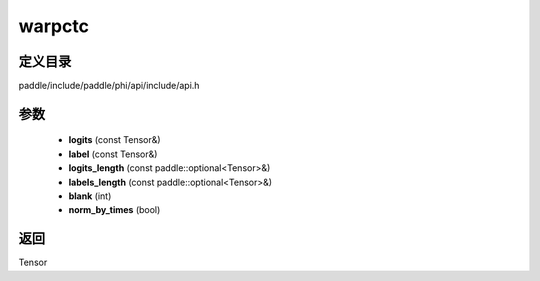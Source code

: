 .. _cn_api_paddle_experimental_warpctc:

warpctc
-------------------------------

.. cpp:function:: Tensor warpctc ( const Tensor & logits , const Tensor & label , const paddle::optional<Tensor> & logits_length , const paddle::optional<Tensor> & labels_length , int blank = 0 , bool norm_by_times = false ) ;


定义目录
:::::::::::::::::::::
paddle/include/paddle/phi/api/include/api.h

参数
:::::::::::::::::::::
	- **logits** (const Tensor&)
	- **label** (const Tensor&)
	- **logits_length** (const paddle::optional<Tensor>&)
	- **labels_length** (const paddle::optional<Tensor>&)
	- **blank** (int)
	- **norm_by_times** (bool)

返回
:::::::::::::::::::::
Tensor
